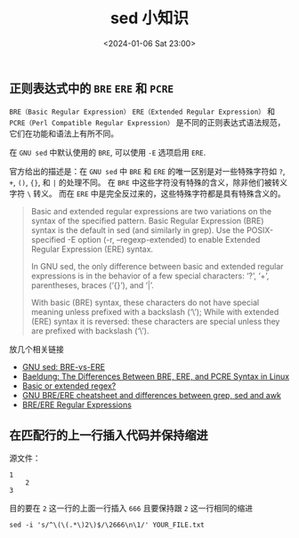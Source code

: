 #+TITLE: sed 小知识
#+KEYWORDS: 珊瑚礁上的程序员, sed
#+DATE: <2024-01-06 Sat 23:00>

** 正则表达式中的 =BRE= =ERE= 和 =PCRE=

=BRE（Basic Regular Expression）=
=ERE（Extended Regular Expression）= 和
=PCRE（Perl Compatible Regular Expression）=
是不同的正则表达式语法规范，它们在功能和语法上有所不同。

在 =GNU sed= 中默认使用的 =BRE=, 可以使用 =-E= 选项启用 =ERE=.

官方给出的描述是：在 =GNU sed= 中 =BRE= 和 =ERE= 的唯一区别是对一些特殊字符如 =?=, =+=, =()=, ={}=, 和 =|= 的处理不同。
在 =BRE= 中这些字符没有特殊的含义，除非他们被转义字符 =\= 转义。
而在 =ERE= 中是完全反过来的，这些特殊字符都是具有特殊含义的。

#+begin_quote
Basic and extended regular expressions are two variations on the syntax of the specified pattern. Basic Regular Expression (BRE) syntax is the default in sed (and similarly in grep). Use the POSIX-specified -E option (-r, --regexp-extended) to enable Extended Regular Expression (ERE) syntax.

In GNU sed, the only difference between basic and extended regular expressions is in the behavior of a few special characters: ‘?’, ‘+’, parentheses, braces (‘{}’), and ‘|’.

With basic (BRE) syntax, these characters do not have special meaning unless prefixed with a backslash (‘\’); While with extended (ERE) syntax it is reversed: these characters are special unless they are prefixed with backslash (‘\’).
#+end_quote

放几个相关链接

- [[https://www.gnu.org/software/sed/manual/html_node/BRE-vs-ERE.html#BRE-vs-ERE][GNU sed: BRE-vs-ERE]]
- [[https://www.baeldung.com/linux/bre-ere-pcre-syntax][Baeldung: The Differences Between BRE, ERE, and PCRE Syntax in Linux]]
- [[https://zerodayhacker.com/basic-or-extended-regex/][Basic or extended regex?]]
- [[https://learnbyexample.github.io/gnu-bre-ere-cheatsheet/][GNU BRE/ERE cheatsheet and differences between grep, sed and awk]]
- [[https://learnbyexample.github.io/learn_gnused/breere-regular-expressions.html][BRE/ERE Regular Expressions]]

** 在匹配行的上一行插入代码并保持缩进

源文件：
#+begin_example
  1
      2
  3
#+end_example

目的要在 =2= 这一行的上面一行插入 =666= 且要保持跟 =2= 这一行相同的缩进

#+begin_src shell
  sed -i 's/^\(\(.*\)2\)$/\2666\n\1/' YOUR_FILE.txt
#+end_src
